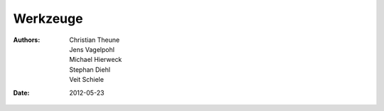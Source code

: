 =========
Werkzeuge
=========

:Authors: - Christian Theune
          - Jens Vagelpohl
          - Michael Hierweck
          - Stephan Diehl
          - Veit Schiele
:Date: 2012-05-23

.. glossary::

   Buildout
    `zc.buildout <http://pypi.python.org/pypi/zc.buildout/1.5.2/>`_ ist ein Werkzeug zur Konfigurationsverwaltung von Softwareumgebungen.

    Buildout bietet u.a. Download Cache, automatisierte Updates sowie eine Python-API für die Installation von Eggs und Scripts.
   Puppet
    `Puppet <http://puppetlabs.com/>`_ ist ein Werkzeug zum Konfigurationsmanagement vor allem von \*ix-Servern.

    Ein Administrator soll an zentraler Stelle Konfigurationen von Rechnern in einem Netzwerk verwalten können. Dabei arbeitet Puppet als Client-Server-System mit einer `REST <glossar.html#term-rest-representational-state-transfer>`_-API.

    Über Templates werden deklarativ die gewünschten Zustände eines Subsystems festgelegt.

    Schwerpunkt liegt auf der Server-Konfiguration, nicht unbedingt geeignet für Service-Deployment, u.a.  keine Orchestrierung vorgesehen.

   batou
    `batou <http://pypi.python.org/pypi/batou/>`_ ist ein in Python geschriebenes Werkzeug zur automatisierten Konfiguration von Multi-Host- und Multi-Environment-Software.
